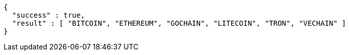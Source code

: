 [source,options="nowrap"]
----
{
  "success" : true,
  "result" : [ "BITCOIN", "ETHEREUM", "GOCHAIN", "LITECOIN", "TRON", "VECHAIN" ]
}
----
